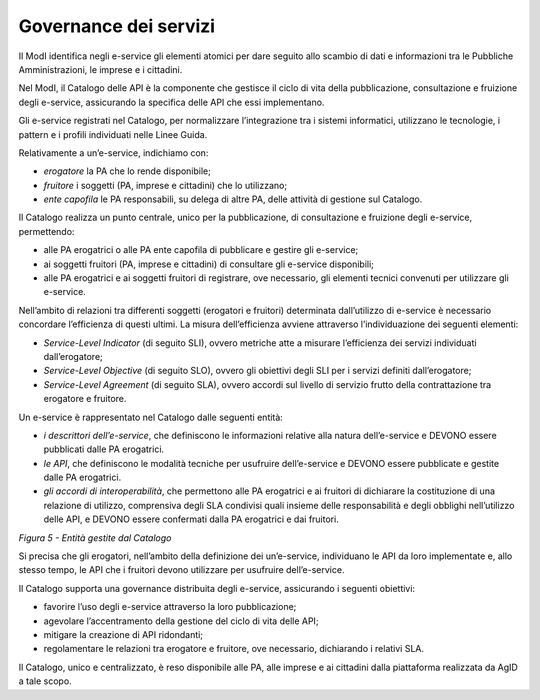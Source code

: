 Governance dei servizi
======================

Il ModI identifica negli e-service gli elementi atomici per dare seguito
allo scambio di dati e informazioni tra le Pubbliche Amministrazioni, le
imprese e i cittadini.

Nel ModI, il Catalogo delle API è la componente che gestisce il ciclo di
vita della pubblicazione, consultazione e fruizione degli e-service,
assicurando la specifica delle API che essi implementano.

Gli e-service registrati nel Catalogo, per normalizzare l’integrazione
tra i sistemi informatici, utilizzano le tecnologie, i pattern e i
profili individuati nelle Linee Guida.

Relativamente a un’e-service, indichiamo con:

-  *erogatore* la PA che lo rende disponibile;

-  *fruitore* i soggetti (PA, imprese e cittadini) che lo utilizzano;

-  *ente capofila* le PA responsabili, su delega di altre PA, delle
   attività di gestione sul Catalogo.

Il Catalogo realizza un punto centrale, unico per la pubblicazione, di
consultazione e fruizione degli e-service, permettendo:

-  alle PA erogatrici o alle PA ente capofila di pubblicare e gestire
   gli e-service;

-  ai soggetti fruitori (PA, imprese e cittadini) di consultare gli
   e-service disponibili;

-  alle PA erogatrici e ai soggetti fruitori di registrare, ove
   necessario, gli elementi tecnici convenuti per utilizzare gli
   e-service.

Nell’ambito di relazioni tra differenti soggetti (erogatori e fruitori)
determinata dall’utilizzo di e-service è necessario concordare
l’efficienza di questi ultimi. La misura dell’efficienza avviene
attraverso l’individuazione dei seguenti elementi:

-  *Service-Level Indicator* (di seguito SLI), ovvero metriche atte a
   misurare l’efficienza dei servizi individuati dall’erogatore;

-  *Service-Level Objective* (di seguito SLO), ovvero gli obiettivi degli
   SLI per i servizi definiti dall’erogatore;

-  *Service-Level Agreement* (di seguito SLA), ovvero accordi sul livello
   di servizio frutto della contrattazione tra erogatore e fruitore.

Un e-service è rappresentato nel Catalogo dalle seguenti entità:

-  *i descrittori dell’e-service*, che definiscono le informazioni relative
   alla natura dell’e-service e DEVONO essere pubblicati dalle PA
   erogatrici.

-  *le API*, che definiscono le modalità tecniche per usufruire dell’e-service
   e DEVONO essere pubblicate e gestite dalle PA erogatrici.

-  *gli accordi di interoperabilità*, che permettono alle PA erogatrici e ai
   fruitori di dichiarare la costituzione di una relazione di utilizzo,
   comprensiva degli SLA condivisi quali insieme delle responsabilità e
   degli obblighi nell’utilizzo delle API, e DEVONO essere confermati
   dalla PA erogatrici e dai fruitori.

|image0|

*Figura 5 - Entità gestite dal Catalogo*

Si precisa che gli erogatori, nell’ambito della definizione dei
un’e-service, individuano le API da loro implementate e, allo stesso tempo, le
API che i fruitori devono utilizzare per usufruire dell’e-service.

Il Catalogo supporta una governance distribuita degli e-service,
assicurando i seguenti obiettivi:

-  favorire l’uso degli e-service attraverso la loro pubblicazione;

-  agevolare l’accentramento della gestione del ciclo di vita delle API;

-  mitigare la creazione di API ridondanti;

-  regolamentare le relazioni tra erogatore e fruitore, ove necessario,
   dichiarando i relativi SLA.

Il Catalogo, unico e centralizzato, è reso disponibile alle PA, alle
imprese e ai cittadini dalla piattaforma realizzata da AgID a tale
scopo.

.. |image0| image:: ./media/image5.png
   :width: 4.32124in
   :height: 2.47571in

.. forum_italia::
   :topic_id: 21446
   :scope: document
